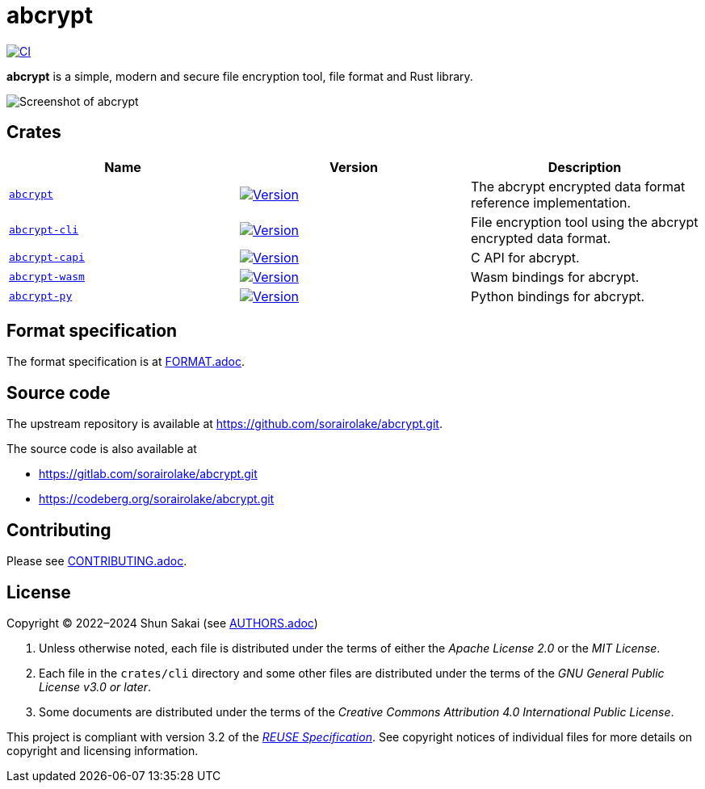// SPDX-FileCopyrightText: 2023 Shun Sakai
//
// SPDX-License-Identifier: Apache-2.0 OR MIT

= abcrypt
:project-url: https://github.com/sorairolake/abcrypt
:shields-url: https://img.shields.io
:crates-io-url: https://crates.io
:crates-io-crates: {crates-io-url}/crates
:npm-url: https://www.npmjs.com
:npm-package: {npm-url}/package
:pypi-url: https://pypi.org
:pypi-project: {pypi-url}/project
:ci-badge: {shields-url}/github/actions/workflow/status/sorairolake/abcrypt/CI.yaml?branch=develop&style=for-the-badge&logo=github&label=CI
:ci-url: {project-url}/actions?query=branch%3Adevelop+workflow%3ACI++
:abcrypt-repo-url: {project-url}/tree/develop/crates/abcrypt
:abcrypt-badge: {shields-url}/crates/v/abcrypt?style=for-the-badge&logo=rust
:abcrypt-crates-io: {crates-io-crates}/abcrypt
:abcrypt-cli-repo-url: {project-url}/tree/develop/crates/cli
:abcrypt-cli-badge: {shields-url}/crates/v/abcrypt-cli?style=for-the-badge&logo=rust
:abcrypt-cli-crates-io: {crates-io-crates}/abcrypt-cli
:abcrypt-capi-repo-url: {project-url}/tree/develop/crates/capi
:abcrypt-capi-badge: {shields-url}/crates/v/abcrypt-capi?style=for-the-badge&logo=rust
:abcrypt-capi-crates-io: {crates-io-crates}/abcrypt-capi
:abcrypt-wasm-repo-url: {project-url}/tree/develop/crates/wasm
:abcrypt-wasm-badge: {shields-url}/npm/v/%40sorairolake%2Fabcrypt-wasm?style=for-the-badge&logo=npm
:abcrypt-wasm-npm: {npm-package}/@sorairolake/abcrypt-wasm
:abcrypt-py-repo-url: {project-url}/tree/develop/crates/python
:abcrypt-py-badge: {shields-url}/pypi/v/abcrypt-py?style=for-the-badge&logo=pypi
:abcrypt-py-pypi: {pypi-project}/abcrypt-py/
:reuse-spec-url: https://reuse.software/spec/

image:{ci-badge}[CI,link={ci-url}]

*abcrypt* is a simple, modern and secure file encryption tool, file format and
Rust library.

image::crates/cli/assets/screenshot.webp[Screenshot of abcrypt]

== Crates

|===
|Name |Version |Description

|{abcrypt-repo-url}[`abcrypt`]
|image:{abcrypt-badge}[Version,link={abcrypt-crates-io}]
|The abcrypt encrypted data format reference implementation.

|{abcrypt-cli-repo-url}[`abcrypt-cli`]
|image:{abcrypt-cli-badge}[Version,link={abcrypt-cli-crates-io}]
|File encryption tool using the abcrypt encrypted data format.

|{abcrypt-capi-repo-url}[`abcrypt-capi`]
|image:{abcrypt-capi-badge}[Version,link={abcrypt-capi-crates-io}]
|C API for abcrypt.

|{abcrypt-wasm-repo-url}[`abcrypt-wasm`]
|image:{abcrypt-wasm-badge}[Version,link={abcrypt-wasm-npm}]
|Wasm bindings for abcrypt.

|{abcrypt-py-repo-url}[`abcrypt-py`]
|image:{abcrypt-py-badge}[Version,link={abcrypt-py-pypi}]
|Python bindings for abcrypt.
|===

== Format specification

The format specification is at link:docs/spec/FORMAT.adoc[FORMAT.adoc].

== Source code

The upstream repository is available at
https://github.com/sorairolake/abcrypt.git.

.The source code is also available at
* https://gitlab.com/sorairolake/abcrypt.git
* https://codeberg.org/sorairolake/abcrypt.git

== Contributing

Please see link:CONTRIBUTING.adoc[].

== License

Copyright (C) 2022&ndash;2024 Shun Sakai (see link:AUTHORS.adoc[])

. Unless otherwise noted, each file is distributed under the terms of either
  the _Apache License 2.0_ or the _MIT License_.
. Each file in the `crates/cli` directory and some other files are distributed
  under the terms of the _GNU General Public License v3.0 or later_.
. Some documents are distributed under the terms of the _Creative Commons
  Attribution 4.0 International Public License_.

This project is compliant with version 3.2 of the
{reuse-spec-url}[_REUSE Specification_]. See copyright notices of individual
files for more details on copyright and licensing information.
